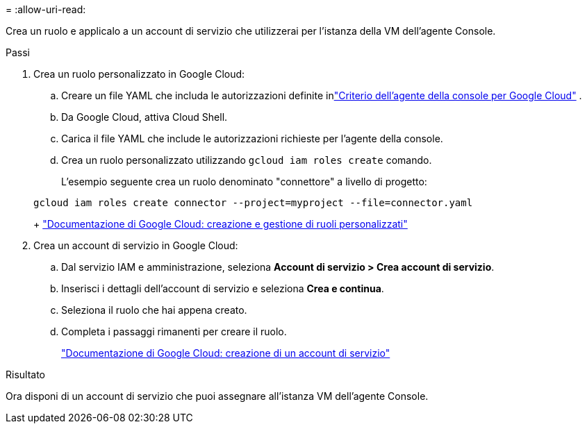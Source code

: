 = 
:allow-uri-read: 


Crea un ruolo e applicalo a un account di servizio che utilizzerai per l'istanza della VM dell'agente Console.

.Passi
. Crea un ruolo personalizzato in Google Cloud:
+
.. Creare un file YAML che includa le autorizzazioni definite inlink:reference-permissions-gcp.html["Criterio dell'agente della console per Google Cloud"] .
.. Da Google Cloud, attiva Cloud Shell.
.. Carica il file YAML che include le autorizzazioni richieste per l'agente della console.
.. Crea un ruolo personalizzato utilizzando `gcloud iam roles create` comando.
+
L'esempio seguente crea un ruolo denominato "connettore" a livello di progetto:

+
[source, gcloud]
----
gcloud iam roles create connector --project=myproject --file=connector.yaml
----
+
https://cloud.google.com/iam/docs/creating-custom-roles#iam-custom-roles-create-gcloud["Documentazione di Google Cloud: creazione e gestione di ruoli personalizzati"^]



. Crea un account di servizio in Google Cloud:
+
.. Dal servizio IAM e amministrazione, seleziona *Account di servizio > Crea account di servizio*.
.. Inserisci i dettagli dell'account di servizio e seleziona *Crea e continua*.
.. Seleziona il ruolo che hai appena creato.
.. Completa i passaggi rimanenti per creare il ruolo.
+
https://cloud.google.com/iam/docs/creating-managing-service-accounts#creating_a_service_account["Documentazione di Google Cloud: creazione di un account di servizio"^]





.Risultato
Ora disponi di un account di servizio che puoi assegnare all'istanza VM dell'agente Console.
